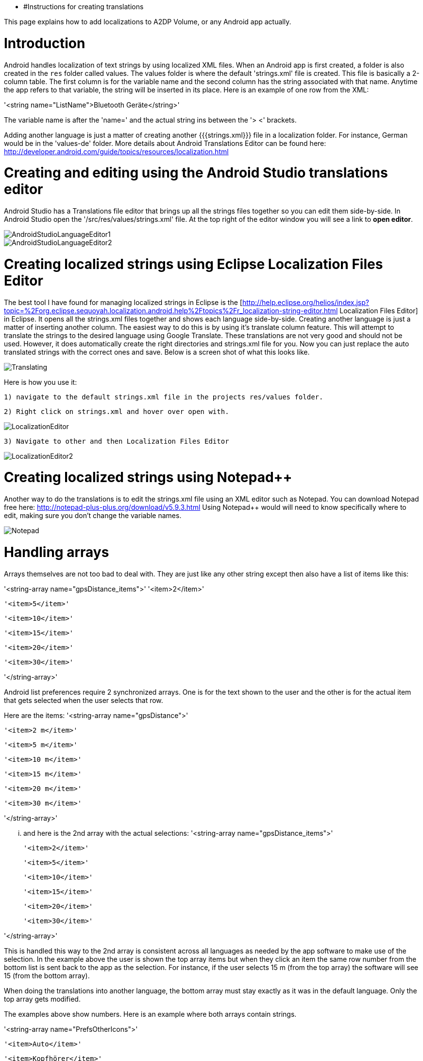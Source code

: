 * #Instructions for creating translations

This page explains how to add localizations to A2DP Volume, or any Android app actually.

= Introduction 

Android handles localization of text strings by using localized XML files.  When an Android app is first created, a folder is also created in the `res` folder called values.  The values folder is where the default 'strings.xml' file is created.  This file is basically a 2-column table.  The first column is for the variable name and the second column has the string associated with that name.  Anytime the app refers to that variable, the string will be inserted in its place.  Here is an example of one row from the XML:

'<string name="ListName">Bluetooth Geräte</string>'

The variable name is after the 'name=' and the actual string ins between the '> <' brackets.

Adding another language is just a matter of creating another {{{strings.xml}}} file in a localization folder.  For instance, German would be in the 'values-de' folder.  More details about Android Translations Editor can be found here:
http://developer.android.com/guide/topics/resources/localization.html

= Creating and editing using the Android Studio translations editor

Android Studio has a Translations file editor that brings up all the strings files together so you can edit them side-by-side.  In Android Studio open the '/src/res/values/strings.xml' file.  At the top right of the editor window you will see a link to *open editor*.

image::http://jimroal.com/A2DPScreens/AndroidStudioLanguageEditor1.png[]

image::http://jimroal.com/A2DPScreens/AndroidStudioLanguageEditor2.png[]

= Creating localized strings using Eclipse Localization Files Editor 

The best tool I have found for managing localized strings in Eclipse is the [http://help.eclipse.org/helios/index.jsp?topic=%2Forg.eclipse.sequoyah.localization.android.help%2Ftopics%2Fr_localization-string-editor.html Localization Files Editor] in Eclipse.  It opens all the strings.xml files together and shows each language side-by-side.  Creating another language is just a matter of inserting another column.  The easiest way to do this is by using it's translate column feature.  This will attempt to translate the strings to the desired language using Google Translate.  These translations are not very good and should not be used.  However, it does automatically create the right directories and strings.xml file for you.  Now you can just replace the auto translated strings with the correct ones and save.  Below is a screen shot of what this looks like.

image::http://jimroal.com/A2DPScreens/Translating.png[]

Here is how you use it:

 1) navigate to the default strings.xml file in the projects res/values folder.

 2) Right click on strings.xml and hover over open with.

image::http://jimroal.com/A2DPScreens/LocalizationEditor.png[]

 3) Navigate to other and then Localization Files Editor

image::http://jimroal.com/A2DPScreens/LocalizationEditor2.png[]

= Creating localized strings using Notepad++ 
Another way to do the translations is to edit the strings.xml file using an XML editor such as Notepad++.  You can download Notepad++ free here: http://notepad-plus-plus.org/download/v5.9.3.html
Using Notepad++ would will need to know specifically where to edit, making sure you don't change the variable names.

image::http://jimroal.com/A2DPScreens/Notepad.png[]

= Handling arrays 
Arrays themselves are not too bad to deal with.  They are just like any other string except then also have a list of items like this:

'<string-array name="gpsDistance_items">'
        '<item>2</item>'

        '<item>5</item>'

        '<item>10</item>'

        '<item>15</item>'

        '<item>20</item>'

       '<item>30</item>'

'</string-array>'

Android list preferences require 2 synchronized arrays.  One is for the text shown to the user and the other is for the actual item that gets selected when the user selects that row.  

Here are the items:
'<string-array name="gpsDistance">'

  '<item>2 m</item>'

  '<item>5 m</item>'

  '<item>10 m</item>'

  '<item>15 m</item>'

  '<item>20 m</item>'

  '<item>30 m</item>'

'</string-array>'

... and here is the 2nd array with the actual selections:
'<string-array name="gpsDistance_items">'

  '<item>2</item>'

  '<item>5</item>'

  '<item>10</item>'

  '<item>15</item>'

  '<item>20</item>'

  '<item>30</item>'

'</string-array>'

This is handled this way to the 2nd array is consistent across all languages as needed by the app software to make use of the selection.  In the example above the user is shown the top array items but when they click an item the same row number from the bottom list is sent back to the app as the selection.  For instance, if the user selects 15 m (from the top array) the software will see 15 (from the bottom array).

When doing the translations into another language, the bottom array must stay exactly as it was in the default language.  Only the top array gets modified.  

The examples above show numbers.  Here is an example where both arrays contain strings.  

'<string-array name="PrefsOtherIcons">'

  '<item>Auto</item>'

  '<item>Kopfhörer</item>'

'</string-array>'


'<string-array name="PrefsOtherIcons_items">'

  '<item>Car</item>'

  '<item>Headset</item>'

'</string-array>'

This is from the German strings.xml file.  Notice that the top array has German strings but the bottom array has English.  The user would see only the top strings in the list but the software expects only default (English in this case) strings for performing operations.  When the user selects {{{Auto}}}, {{{Car}}} is sent to the app to be interpreted.  This way the app always uses only the default language so no special coding is needed.  

The hard part about arrays used for list items is there is no convention for what names are used for the 2 arrays.  In A2DP Volume I have used the convention of name1 for the localized list of items and name1_items for the selection items for the app (as you can see above).  When translating arrays for A2DP Volume, never edit the xxx_items arrays.  

= Integrating translations into the app 
This can be done several ways.  You can simply email me the strings.xml that you translated and I will insert it into the proper directory.  

The other method would be to push the charges back to the GitHub server.  I will need to make you a developer to do that.  Let me know if this is your desired path.

Start the first time by creating a local clone.  Instruction for that are on the A2DP Volume website in the source tab.  You will now have all the project files and the .hg repository locally.  Add only the files and folders you are planning to own using Mercurial add function.  Now when you push, only those files will go back to the repository on the server.

If you push using Git, you will need to follow these steps:

 . Pull the latest changes using Git
 . Update your project using the update function in Git
 . Open the project in and make your changes
 . Save your changes
 . Commit changes using Git
 . Push your changes back to the server using Git.

Alternatively you can:

 . Download the latest strings.xml file.
 . Change all the strings to the language of choice.
 . Attach the new strings.xml file to the issue to complete the translations.

= Can you help with translations? 
If you would like to add a language to this app please post an issue in the issues list.  We work the issues in that list to create a release.  This can go very quickly by:
 # Download the latest strings.xml file.
 # Change all the strings to the language of choice.
 # Attach the new strings.xml file to the issue to complete the translations.



= Motodev 
It was a free download from Motorola but they no longer support it.  After Google acquired Motorola they retired Motodev but luckily for us they open sourced it: https://android.googlesource.com/platform/tools/motodev/ .  Specifically, here is the localization files editor tool: https://android.googlesource.com/platform/tools/motodev/+/jb-mr2-release/src/plugins/android/src/com/motorola/studio/android/command/OpenStringEditor.java 